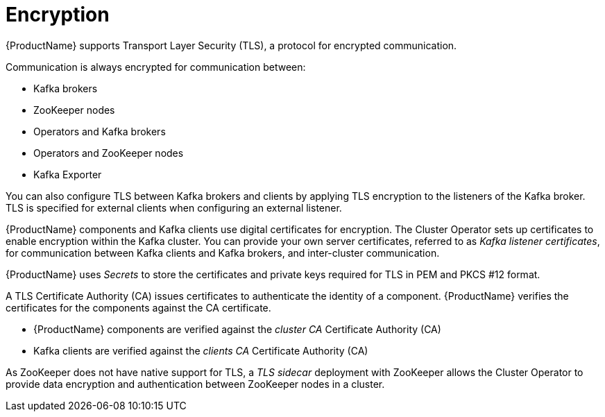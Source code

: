// Module included in the following assemblies:
//
// overview/assembly-security-overview.adoc

[id="security-configuration-encryption_{context}"]
= Encryption

{ProductName} supports Transport Layer Security (TLS), a protocol for encrypted communication.

Communication is always encrypted for communication between:

* Kafka brokers
* ZooKeeper nodes
* Operators and Kafka brokers
* Operators and ZooKeeper nodes
* Kafka Exporter

You can also configure TLS between Kafka brokers and clients by applying TLS encryption to the listeners of the Kafka broker.
TLS is specified for external clients when configuring an external listener.

{ProductName} components and Kafka clients use digital certificates for encryption.
The Cluster Operator sets up certificates to enable encryption within the Kafka cluster.
You can provide your own server certificates, referred to as _Kafka listener certificates_,
for communication between Kafka clients and Kafka brokers, and inter-cluster communication.

{ProductName} uses _Secrets_ to store the certificates and private keys required for TLS in PEM and PKCS #12 format.

A TLS Certificate Authority (CA) issues certificates to authenticate the identity of a component.
{ProductName} verifies the certificates for the components against the CA certificate.

* {ProductName} components are verified against the _cluster CA_ Certificate Authority (CA)
* Kafka clients are verified against the _clients CA_ Certificate Authority (CA)

As ZooKeeper does not have native support for TLS, a _TLS sidecar_ deployment with ZooKeeper allows the Cluster Operator to provide data encryption and authentication between ZooKeeper nodes in a cluster.
